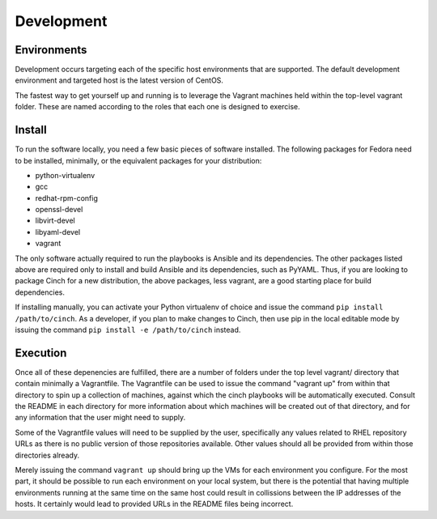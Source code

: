 Development
===========

Environments
------------

Development occurs targeting each of the specific host environments that are
supported. The default development environment and targeted host is the latest
version of CentOS.

The fastest way to get yourself up and running is to leverage the Vagrant
machines held within the top-level vagrant folder. These are named according to
the roles that each one is designed to exercise.

Install
-------

To run the software locally, you need a few basic pieces of software installed.
The following packages for Fedora need to be installed, minimally, or the
equivalent packages for your distribution:

-  python-virtualenv
-  gcc
-  redhat-rpm-config
-  openssl-devel
-  libvirt-devel
-  libyaml-devel
-  vagrant

The only software actually required to run the playbooks is Ansible and its
dependencies. The other packages listed above are required only to install and
build Ansible and its dependencies, such as PyYAML. Thus, if you are looking
to package Cinch for a new distribution, the above packages, less vagrant,
are a good starting place for build dependencies.

If installing manually, you can activate your Python virtualenv of choice and
issue the command ``pip install /path/to/cinch``. As a developer, if you plan to make
changes to Cinch, then use pip in the local editable mode by issuing the
command ``pip install -e /path/to/cinch`` instead.

Execution
---------

Once all of these depenencies are fulfilled, there are a number of folders
under the top level vagrant/ directory that contain minimally a Vagrantfile.
The Vagrantfile can be used to issue the command "vagrant up"
from within that directory to spin up a collection of machines, against which
the cinch playbooks will be automatically executed. Consult the README in each
directory for more information about which machines will be created out of
that directory, and for any information that the user might need to supply.

Some of the Vagrantfile values will need to be supplied by the user,
specifically any values related to RHEL repository URLs as there is no public
version of those repositories available. Other values should all be provided
from within those directories already.

Merely issuing the command ``vagrant up`` should bring up the VMs for each
environment you configure. For the most part, it should be possible to run
each environment on your local system, but there is the potential that having
multiple environments running at the same time on the same host could result
in collissions between the IP addresses of the hosts. It certainly would lead
to provided URLs in the README files being incorrect.
